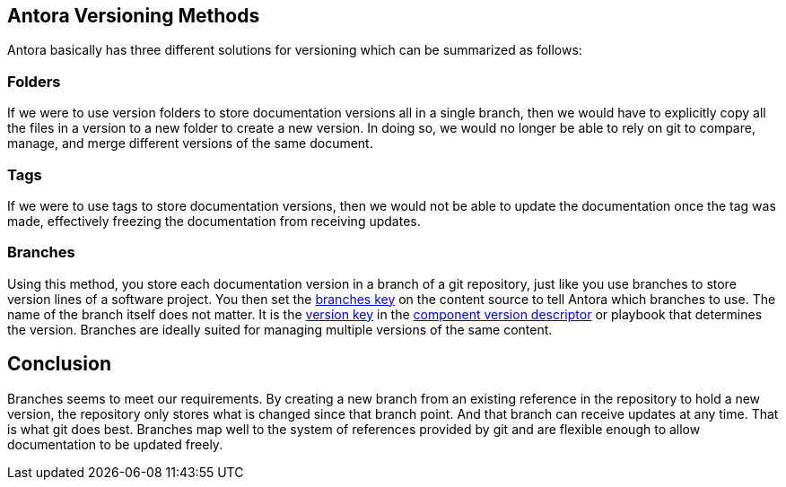 == Antora Versioning Methods
Antora basically has three different solutions for versioning which can be summarized as follows:

=== Folders
If we were to use version folders to store documentation versions all in a single branch, then we would have to explicitly copy all the files in a version to a new folder to create a new version. In doing so, we would no longer be able to rely on git to compare, manage, and merge different versions of the same document.

=== Tags
If we were to use tags to store documentation versions, then we would not be able to update the documentation once the tag was made, effectively freezing the documentation from receiving updates.

=== Branches
Using this method, you store each documentation version in a branch of a git repository, just like you use branches to store version lines of a software project. You then set the https://docs.antora.org/antora/latest/playbook/content-branches/[branches key] on the content source to tell Antora which branches to use. The name of the branch itself does not matter. It is the https://docs.antora.org/antora/latest/component-version-key/[version key] in the https://docs.antora.org/antora/latest/component-version-descriptor/[component version descriptor] or playbook that determines the version.
Branches are ideally suited for managing multiple versions of the same content.

== Conclusion
Branches seems to meet our requirements. By creating a new branch from an existing reference in the repository to hold a new version, the repository only stores what is changed since that branch point. And that branch can receive updates at any time. That is what git does best.
Branches map well to the system of references provided by git and are flexible enough to allow documentation to be updated freely.    